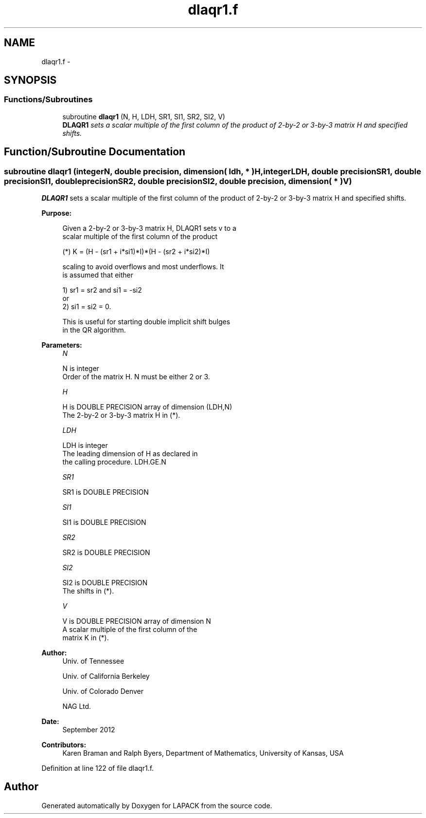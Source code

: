 .TH "dlaqr1.f" 3 "Sat Nov 16 2013" "Version 3.4.2" "LAPACK" \" -*- nroff -*-
.ad l
.nh
.SH NAME
dlaqr1.f \- 
.SH SYNOPSIS
.br
.PP
.SS "Functions/Subroutines"

.in +1c
.ti -1c
.RI "subroutine \fBdlaqr1\fP (N, H, LDH, SR1, SI1, SR2, SI2, V)"
.br
.RI "\fI\fBDLAQR1\fP sets a scalar multiple of the first column of the product of 2-by-2 or 3-by-3 matrix H and specified shifts\&. \fP"
.in -1c
.SH "Function/Subroutine Documentation"
.PP 
.SS "subroutine dlaqr1 (integerN, double precision, dimension( ldh, * )H, integerLDH, double precisionSR1, double precisionSI1, double precisionSR2, double precisionSI2, double precision, dimension( * )V)"

.PP
\fBDLAQR1\fP sets a scalar multiple of the first column of the product of 2-by-2 or 3-by-3 matrix H and specified shifts\&.  
.PP
\fBPurpose: \fP
.RS 4

.PP
.nf
      Given a 2-by-2 or 3-by-3 matrix H, DLAQR1 sets v to a
      scalar multiple of the first column of the product

      (*)  K = (H - (sr1 + i*si1)*I)*(H - (sr2 + i*si2)*I)

      scaling to avoid overflows and most underflows. It
      is assumed that either

              1) sr1 = sr2 and si1 = -si2
          or
              2) si1 = si2 = 0.

      This is useful for starting double implicit shift bulges
      in the QR algorithm.
.fi
.PP
 
.RE
.PP
\fBParameters:\fP
.RS 4
\fIN\fP 
.PP
.nf
          N is integer
              Order of the matrix H. N must be either 2 or 3.
.fi
.PP
.br
\fIH\fP 
.PP
.nf
          H is DOUBLE PRECISION array of dimension (LDH,N)
              The 2-by-2 or 3-by-3 matrix H in (*).
.fi
.PP
.br
\fILDH\fP 
.PP
.nf
          LDH is integer
              The leading dimension of H as declared in
              the calling procedure.  LDH.GE.N
.fi
.PP
.br
\fISR1\fP 
.PP
.nf
          SR1 is DOUBLE PRECISION
.fi
.PP
.br
\fISI1\fP 
.PP
.nf
          SI1 is DOUBLE PRECISION
.fi
.PP
.br
\fISR2\fP 
.PP
.nf
          SR2 is DOUBLE PRECISION
.fi
.PP
.br
\fISI2\fP 
.PP
.nf
          SI2 is DOUBLE PRECISION
              The shifts in (*).
.fi
.PP
.br
\fIV\fP 
.PP
.nf
          V is DOUBLE PRECISION array of dimension N
              A scalar multiple of the first column of the
              matrix K in (*).
.fi
.PP
 
.RE
.PP
\fBAuthor:\fP
.RS 4
Univ\&. of Tennessee 
.PP
Univ\&. of California Berkeley 
.PP
Univ\&. of Colorado Denver 
.PP
NAG Ltd\&. 
.RE
.PP
\fBDate:\fP
.RS 4
September 2012 
.RE
.PP
\fBContributors: \fP
.RS 4
Karen Braman and Ralph Byers, Department of Mathematics, University of Kansas, USA 
.RE
.PP

.PP
Definition at line 122 of file dlaqr1\&.f\&.
.SH "Author"
.PP 
Generated automatically by Doxygen for LAPACK from the source code\&.
